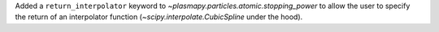 Added a ``return_interpolator`` keyword to `~plasmapy.particles.atomic.stopping_power` to allow the user to specify the return of an interpolator function (`~scipy.interpolate.CubicSpline` under the hood).
